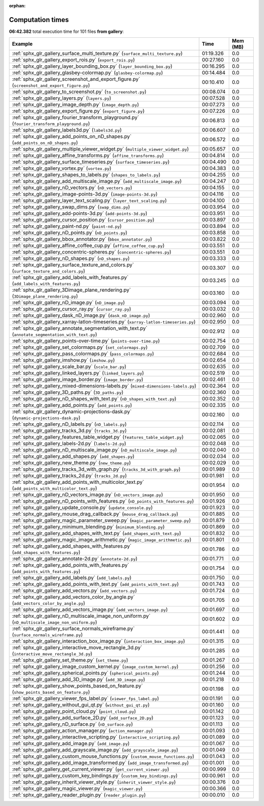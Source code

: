 
:orphan:

.. _sphx_glr_gallery_sg_execution_times:


Computation times
=================
**06:42.382** total execution time for 101 files **from gallery**:

.. container::

  .. raw:: html

    <style scoped>
    <link href="https://cdnjs.cloudflare.com/ajax/libs/twitter-bootstrap/5.3.0/css/bootstrap.min.css" rel="stylesheet" />
    <link href="https://cdn.datatables.net/1.13.6/css/dataTables.bootstrap5.min.css" rel="stylesheet" />
    </style>
    <script src="https://code.jquery.com/jquery-3.7.0.js"></script>
    <script src="https://cdn.datatables.net/1.13.6/js/jquery.dataTables.min.js"></script>
    <script src="https://cdn.datatables.net/1.13.6/js/dataTables.bootstrap5.min.js"></script>
    <script type="text/javascript" class="init">
    $(document).ready( function () {
        $('table.sg-datatable').DataTable({order: [[1, 'desc']]});
    } );
    </script>

  .. list-table::
   :header-rows: 1
   :class: table table-striped sg-datatable

   * - Example
     - Time
     - Mem (MB)
   * - :ref:`sphx_glr_gallery_surface_multi_texture.py` (``surface_multi_texture.py``)
     - 01:19.326
     - 0.0
   * - :ref:`sphx_glr_gallery_export_rois.py` (``export_rois.py``)
     - 00:27.160
     - 0.0
   * - :ref:`sphx_glr_gallery_layer_bounding_box.py` (``layer_bounding_box.py``)
     - 00:16.295
     - 0.0
   * - :ref:`sphx_glr_gallery_glasbey-colormap.py` (``glasbey-colormap.py``)
     - 00:14.484
     - 0.0
   * - :ref:`sphx_glr_gallery_screenshot_and_export_figure.py` (``screenshot_and_export_figure.py``)
     - 00:10.410
     - 0.0
   * - :ref:`sphx_glr_gallery_to_screenshot.py` (``to_screenshot.py``)
     - 00:08.074
     - 0.0
   * - :ref:`sphx_glr_gallery_layers.py` (``layers.py``)
     - 00:07.528
     - 0.0
   * - :ref:`sphx_glr_gallery_image_depth.py` (``image_depth.py``)
     - 00:07.273
     - 0.0
   * - :ref:`sphx_glr_gallery_export_figure.py` (``export_figure.py``)
     - 00:07.226
     - 0.0
   * - :ref:`sphx_glr_gallery_fourier_transform_playground.py` (``fourier_transform_playground.py``)
     - 00:06.813
     - 0.0
   * - :ref:`sphx_glr_gallery_labels3d.py` (``labels3d.py``)
     - 00:06.607
     - 0.0
   * - :ref:`sphx_glr_gallery_add_points_on_nD_shapes.py` (``add_points_on_nD_shapes.py``)
     - 00:06.572
     - 0.0
   * - :ref:`sphx_glr_gallery_multiple_viewer_widget.py` (``multiple_viewer_widget.py``)
     - 00:05.657
     - 0.0
   * - :ref:`sphx_glr_gallery_affine_transforms.py` (``affine_transforms.py``)
     - 00:04.814
     - 0.0
   * - :ref:`sphx_glr_gallery_surface_timeseries.py` (``surface_timeseries.py``)
     - 00:04.490
     - 0.0
   * - :ref:`sphx_glr_gallery_vortex.py` (``vortex.py``)
     - 00:04.383
     - 0.0
   * - :ref:`sphx_glr_gallery_shapes_to_labels.py` (``shapes_to_labels.py``)
     - 00:04.255
     - 0.0
   * - :ref:`sphx_glr_gallery_add_multiscale_image.py` (``add_multiscale_image.py``)
     - 00:04.247
     - 0.0
   * - :ref:`sphx_glr_gallery_nD_vectors.py` (``nD_vectors.py``)
     - 00:04.155
     - 0.0
   * - :ref:`sphx_glr_gallery_image-points-3d.py` (``image-points-3d.py``)
     - 00:04.116
     - 0.0
   * - :ref:`sphx_glr_gallery_layer_text_scaling.py` (``layer_text_scaling.py``)
     - 00:04.100
     - 0.0
   * - :ref:`sphx_glr_gallery_swap_dims.py` (``swap_dims.py``)
     - 00:03.954
     - 0.0
   * - :ref:`sphx_glr_gallery_add-points-3d.py` (``add-points-3d.py``)
     - 00:03.951
     - 0.0
   * - :ref:`sphx_glr_gallery_cursor_position.py` (``cursor_position.py``)
     - 00:03.897
     - 0.0
   * - :ref:`sphx_glr_gallery_paint-nd.py` (``paint-nd.py``)
     - 00:03.894
     - 0.0
   * - :ref:`sphx_glr_gallery_nD_points.py` (``nD_points.py``)
     - 00:03.858
     - 0.0
   * - :ref:`sphx_glr_gallery_bbox_annotator.py` (``bbox_annotator.py``)
     - 00:03.822
     - 0.0
   * - :ref:`sphx_glr_gallery_affine_coffee_cup.py` (``affine_coffee_cup.py``)
     - 00:03.551
     - 0.0
   * - :ref:`sphx_glr_gallery_concentric-spheres.py` (``concentric-spheres.py``)
     - 00:03.551
     - 0.0
   * - :ref:`sphx_glr_gallery_nD_shapes.py` (``nD_shapes.py``)
     - 00:03.333
     - 0.0
   * - :ref:`sphx_glr_gallery_surface_texture_and_colors.py` (``surface_texture_and_colors.py``)
     - 00:03.307
     - 0.0
   * - :ref:`sphx_glr_gallery_add_labels_with_features.py` (``add_labels_with_features.py``)
     - 00:03.245
     - 0.0
   * - :ref:`sphx_glr_gallery_3Dimage_plane_rendering.py` (``3Dimage_plane_rendering.py``)
     - 00:03.160
     - 0.0
   * - :ref:`sphx_glr_gallery_nD_image.py` (``nD_image.py``)
     - 00:03.094
     - 0.0
   * - :ref:`sphx_glr_gallery_cursor_ray.py` (``cursor_ray.py``)
     - 00:03.032
     - 0.0
   * - :ref:`sphx_glr_gallery_dask_nD_image.py` (``dask_nD_image.py``)
     - 00:02.960
     - 0.0
   * - :ref:`sphx_glr_gallery_xarray-latlon-timeseries.py` (``xarray-latlon-timeseries.py``)
     - 00:02.950
     - 0.0
   * - :ref:`sphx_glr_gallery_annotate_segmentation_with_text.py` (``annotate_segmentation_with_text.py``)
     - 00:02.912
     - 0.0
   * - :ref:`sphx_glr_gallery_points-over-time.py` (``points-over-time.py``)
     - 00:02.754
     - 0.0
   * - :ref:`sphx_glr_gallery_set_colormaps.py` (``set_colormaps.py``)
     - 00:02.709
     - 0.0
   * - :ref:`sphx_glr_gallery_pass_colormaps.py` (``pass_colormaps.py``)
     - 00:02.684
     - 0.0
   * - :ref:`sphx_glr_gallery_imshow.py` (``imshow.py``)
     - 00:02.654
     - 0.0
   * - :ref:`sphx_glr_gallery_scale_bar.py` (``scale_bar.py``)
     - 00:02.635
     - 0.0
   * - :ref:`sphx_glr_gallery_linked_layers.py` (``linked_layers.py``)
     - 00:02.519
     - 0.0
   * - :ref:`sphx_glr_gallery_image_border.py` (``image_border.py``)
     - 00:02.461
     - 0.0
   * - :ref:`sphx_glr_gallery_mixed-dimensions-labels.py` (``mixed-dimensions-labels.py``)
     - 00:02.364
     - 0.0
   * - :ref:`sphx_glr_gallery_3D_paths.py` (``3D_paths.py``)
     - 00:02.360
     - 0.0
   * - :ref:`sphx_glr_gallery_nD_shapes_with_text.py` (``nD_shapes_with_text.py``)
     - 00:02.352
     - 0.0
   * - :ref:`sphx_glr_gallery_add_points.py` (``add_points.py``)
     - 00:02.335
     - 0.0
   * - :ref:`sphx_glr_gallery_dynamic-projections-dask.py` (``dynamic-projections-dask.py``)
     - 00:02.160
     - 0.0
   * - :ref:`sphx_glr_gallery_nD_labels.py` (``nD_labels.py``)
     - 00:02.114
     - 0.0
   * - :ref:`sphx_glr_gallery_tracks_3d.py` (``tracks_3d.py``)
     - 00:02.081
     - 0.0
   * - :ref:`sphx_glr_gallery_features_table_widget.py` (``features_table_widget.py``)
     - 00:02.065
     - 0.0
   * - :ref:`sphx_glr_gallery_labels-2d.py` (``labels-2d.py``)
     - 00:02.048
     - 0.0
   * - :ref:`sphx_glr_gallery_nD_multiscale_image.py` (``nD_multiscale_image.py``)
     - 00:02.040
     - 0.0
   * - :ref:`sphx_glr_gallery_add_shapes.py` (``add_shapes.py``)
     - 00:02.034
     - 0.0
   * - :ref:`sphx_glr_gallery_new_theme.py` (``new_theme.py``)
     - 00:02.029
     - 0.0
   * - :ref:`sphx_glr_gallery_tracks_3d_with_graph.py` (``tracks_3d_with_graph.py``)
     - 00:01.989
     - 0.0
   * - :ref:`sphx_glr_gallery_tracks_2d.py` (``tracks_2d.py``)
     - 00:01.981
     - 0.0
   * - :ref:`sphx_glr_gallery_add_points_with_multicolor_text.py` (``add_points_with_multicolor_text.py``)
     - 00:01.954
     - 0.0
   * - :ref:`sphx_glr_gallery_nD_vectors_image.py` (``nD_vectors_image.py``)
     - 00:01.950
     - 0.0
   * - :ref:`sphx_glr_gallery_nD_points_with_features.py` (``nD_points_with_features.py``)
     - 00:01.926
     - 0.0
   * - :ref:`sphx_glr_gallery_update_console.py` (``update_console.py``)
     - 00:01.923
     - 0.0
   * - :ref:`sphx_glr_gallery_mouse_drag_callback.py` (``mouse_drag_callback.py``)
     - 00:01.885
     - 0.0
   * - :ref:`sphx_glr_gallery_magic_parameter_sweep.py` (``magic_parameter_sweep.py``)
     - 00:01.879
     - 0.0
   * - :ref:`sphx_glr_gallery_minimum_blending.py` (``minimum_blending.py``)
     - 00:01.869
     - 0.0
   * - :ref:`sphx_glr_gallery_add_shapes_with_text.py` (``add_shapes_with_text.py``)
     - 00:01.832
     - 0.0
   * - :ref:`sphx_glr_gallery_magic_image_arithmetic.py` (``magic_image_arithmetic.py``)
     - 00:01.801
     - 0.0
   * - :ref:`sphx_glr_gallery_add_shapes_with_features.py` (``add_shapes_with_features.py``)
     - 00:01.786
     - 0.0
   * - :ref:`sphx_glr_gallery_annotate-2d.py` (``annotate-2d.py``)
     - 00:01.771
     - 0.0
   * - :ref:`sphx_glr_gallery_add_points_with_features.py` (``add_points_with_features.py``)
     - 00:01.754
     - 0.0
   * - :ref:`sphx_glr_gallery_add_labels.py` (``add_labels.py``)
     - 00:01.750
     - 0.0
   * - :ref:`sphx_glr_gallery_add_points_with_text.py` (``add_points_with_text.py``)
     - 00:01.743
     - 0.0
   * - :ref:`sphx_glr_gallery_add_vectors.py` (``add_vectors.py``)
     - 00:01.724
     - 0.0
   * - :ref:`sphx_glr_gallery_add_vectors_color_by_angle.py` (``add_vectors_color_by_angle.py``)
     - 00:01.705
     - 0.0
   * - :ref:`sphx_glr_gallery_add_vectors_image.py` (``add_vectors_image.py``)
     - 00:01.697
     - 0.0
   * - :ref:`sphx_glr_gallery_nD_multiscale_image_non_uniform.py` (``nD_multiscale_image_non_uniform.py``)
     - 00:01.602
     - 0.0
   * - :ref:`sphx_glr_gallery_surface_normals_wireframe.py` (``surface_normals_wireframe.py``)
     - 00:01.441
     - 0.0
   * - :ref:`sphx_glr_gallery_interaction_box_image.py` (``interaction_box_image.py``)
     - 00:01.315
     - 0.0
   * - :ref:`sphx_glr_gallery_interactive_move_rectangle_3d.py` (``interactive_move_rectangle_3d.py``)
     - 00:01.285
     - 0.0
   * - :ref:`sphx_glr_gallery_set_theme.py` (``set_theme.py``)
     - 00:01.267
     - 0.0
   * - :ref:`sphx_glr_gallery_image_custom_kernel.py` (``image_custom_kernel.py``)
     - 00:01.256
     - 0.0
   * - :ref:`sphx_glr_gallery_spherical_points.py` (``spherical_points.py``)
     - 00:01.244
     - 0.0
   * - :ref:`sphx_glr_gallery_add_3D_image.py` (``add_3D_image.py``)
     - 00:01.218
     - 0.0
   * - :ref:`sphx_glr_gallery_show_points_based_on_feature.py` (``show_points_based_on_feature.py``)
     - 00:01.198
     - 0.0
   * - :ref:`sphx_glr_gallery_viewer_fps_label.py` (``viewer_fps_label.py``)
     - 00:01.191
     - 0.0
   * - :ref:`sphx_glr_gallery_without_gui_qt.py` (``without_gui_qt.py``)
     - 00:01.160
     - 0.0
   * - :ref:`sphx_glr_gallery_point_cloud.py` (``point_cloud.py``)
     - 00:01.142
     - 0.0
   * - :ref:`sphx_glr_gallery_add_surface_2D.py` (``add_surface_2D.py``)
     - 00:01.123
     - 0.0
   * - :ref:`sphx_glr_gallery_nD_surface.py` (``nD_surface.py``)
     - 00:01.113
     - 0.0
   * - :ref:`sphx_glr_gallery_action_manager.py` (``action_manager.py``)
     - 00:01.093
     - 0.0
   * - :ref:`sphx_glr_gallery_interactive_scripting.py` (``interactive_scripting.py``)
     - 00:01.089
     - 0.0
   * - :ref:`sphx_glr_gallery_add_image.py` (``add_image.py``)
     - 00:01.067
     - 0.0
   * - :ref:`sphx_glr_gallery_add_grayscale_image.py` (``add_grayscale_image.py``)
     - 00:01.049
     - 0.0
   * - :ref:`sphx_glr_gallery_custom_mouse_functions.py` (``custom_mouse_functions.py``)
     - 00:01.043
     - 0.0
   * - :ref:`sphx_glr_gallery_add_image_transformed.py` (``add_image_transformed.py``)
     - 00:01.001
     - 0.0
   * - :ref:`sphx_glr_gallery_get_current_viewer.py` (``get_current_viewer.py``)
     - 00:00.999
     - 0.0
   * - :ref:`sphx_glr_gallery_custom_key_bindings.py` (``custom_key_bindings.py``)
     - 00:00.961
     - 0.0
   * - :ref:`sphx_glr_gallery_inherit_viewer_style.py` (``inherit_viewer_style.py``)
     - 00:00.376
     - 0.0
   * - :ref:`sphx_glr_gallery_magic_viewer.py` (``magic_viewer.py``)
     - 00:00.366
     - 0.0
   * - :ref:`sphx_glr_gallery_reader_plugin.py` (``reader_plugin.py``)
     - 00:00.010
     - 0.0
